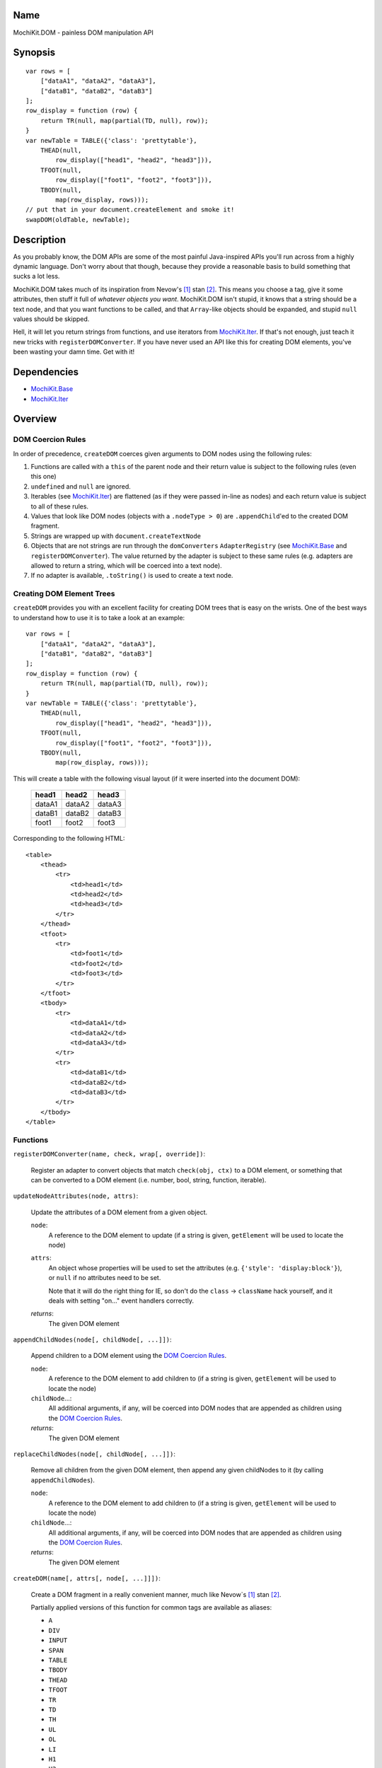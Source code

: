 .. title:: MochiKit.DOM - painless DOM manipulation API

Name
====

MochiKit.DOM - painless DOM manipulation API


Synopsis
========

::

    var rows = [
        ["dataA1", "dataA2", "dataA3"],
        ["dataB1", "dataB2", "dataB3"]
    ];
    row_display = function (row) {
        return TR(null, map(partial(TD, null), row));
    }
    var newTable = TABLE({'class': 'prettytable'},
        THEAD(null,
            row_display(["head1", "head2", "head3"])),
        TFOOT(null,
            row_display(["foot1", "foot2", "foot3"])),
        TBODY(null,
            map(row_display, rows)));
    // put that in your document.createElement and smoke it!
    swapDOM(oldTable, newTable);


Description
===========

As you probably know, the DOM APIs are some of the most painful Java-inspired
APIs you'll run across from a highly dynamic language.  Don't worry about that
though, because they provide a reasonable basis to build something that
sucks a lot less.

MochiKit.DOM takes much of its inspiration from Nevow's [1]_ stan [2]_.
This means you choose a tag, give it some attributes, then stuff it full
of *whatever objects you want*.  MochiKit.DOM isn't stupid, it knows that
a string should be a text node, and that you want functions to be called,
and that ``Array``-like objects should be expanded, and stupid ``null`` values
should be skipped.

Hell, it will let you return strings from functions, and use iterators from
`MochiKit.Iter`_.  If that's not enough, just teach it new tricks with
``registerDOMConverter``.  If you have never used an API like this for
creating DOM elements, you've been wasting your damn time.  Get with it!
    
.. _`MochiKit.Iter`: Iter.html


Dependencies
============

- `MochiKit.Base`_
- `MochiKit.Iter`_

.. _`MochiKit.Base`: Base.html
.. _`MochiKit.Iter`: Iter.html


Overview
========

DOM Coercion Rules
------------------

In order of precedence, ``createDOM`` coerces given arguments to DOM
nodes using the following rules:

1.  Functions are called with a ``this`` of the parent
    node and their return value is subject to the
    following rules (even this one)
2.  ``undefined`` and ``null`` are ignored.
3.  Iterables (see `MochiKit.Iter`_) are flattened
    (as if they were passed in-line as nodes) and each
    return value is subject to all of these rules.
4.  Values that look like DOM nodes (objects with a
    ``.nodeType > 0``) are ``.appendChild``'ed to the created
    DOM fragment.
5.  Strings are wrapped up with ``document.createTextNode``
6.  Objects that are not strings are run through the ``domConverters``
    ``AdapterRegistry`` (see `MochiKit.Base`_ and ``registerDOMConverter``).
    The value returned by the adapter is subject to these same rules (e.g.
    adapters are allowed to return a string, which will be coerced into a
    text node).
7.  If no adapter is available, ``.toString()`` is used to create a text node.


Creating DOM Element Trees
--------------------------

``createDOM`` provides you with an excellent facility for creating DOM trees
that is easy on the wrists.  One of the best ways to understand how to use
it is to take a look at an example::

    var rows = [
        ["dataA1", "dataA2", "dataA3"],
        ["dataB1", "dataB2", "dataB3"]
    ];
    row_display = function (row) {
        return TR(null, map(partial(TD, null), row));
    }
    var newTable = TABLE({'class': 'prettytable'},
        THEAD(null,
            row_display(["head1", "head2", "head3"])),
        TFOOT(null,
            row_display(["foot1", "foot2", "foot3"])),
        TBODY(null,
            map(row_display, rows)));
        

This will create a table with the following visual layout (if it
were inserted into the document DOM):

    +--------+--------+--------+
    | head1  | head2  | head3  |
    +========+========+========+
    | dataA1 | dataA2 | dataA3 |
    +--------+--------+--------+
    | dataB1 | dataB2 | dataB3 |
    +--------+--------+--------+
    | foot1  | foot2  | foot3  |
    +--------+--------+--------+

Corresponding to the following HTML::

    <table>
        <thead>
            <tr>
                <td>head1</td>
                <td>head2</td>
                <td>head3</td>
            </tr>
        </thead>
        <tfoot>
            <tr>
                <td>foot1</td>
                <td>foot2</td>
                <td>foot3</td>
            </tr>
        </tfoot>
        <tbody>
            <tr>
                <td>dataA1</td>
                <td>dataA2</td>
                <td>dataA3</td>
            </tr>
            <tr>
                <td>dataB1</td>
                <td>dataB2</td>
                <td>dataB3</td>
            </tr>
        </tbody>
    </table>


Functions
---------

``registerDOMConverter(name, check, wrap[, override])``:

    Register an adapter to convert objects that match ``check(obj, ctx)``
    to a DOM element, or something that can be converted to a DOM
    element (i.e. number, bool, string, function, iterable).


``updateNodeAttributes(node, attrs)``:

    Update the attributes of a DOM element from a given object.
    
    ``node``:
        A reference to the DOM element to update (if a string is given,
        ``getElement`` will be used to locate the node)

    ``attrs``:
        An object whose properties will be used to set the attributes
        (e.g. ``{'style': 'display:block'}``), or ``null`` if no
        attributes need to be set.

        Note that it will do the right thing for IE, so don't do
        the ``class`` -> ``className`` hack yourself, and it deals with
        setting "on..." event handlers correctly.

    *returns*:
        The given DOM element


``appendChildNodes(node[, childNode[, ...]])``:

    Append children to a DOM element using the `DOM Coercion Rules`_.

    ``node``:
        A reference to the DOM element to add children to
        (if a string is given, ``getElement`` will be used to locate the node)

    ``childNode``...:
        All additional arguments, if any, will be coerced into DOM
        nodes that are appended as children using the
        `DOM Coercion Rules`_.

    *returns*:
        The given DOM element


``replaceChildNodes(node[, childNode[, ...]])``:

    Remove all children from the given DOM element, then append any given
    childNodes to it (by calling ``appendChildNodes``).

    ``node``:
        A reference to the DOM element to add children to
        (if a string is given, ``getElement`` will be used to locate the node)

    ``childNode``...:
        All additional arguments, if any, will be coerced into DOM
        nodes that are appended as children using the
        `DOM Coercion Rules`_.

    *returns*:
        The given DOM element


``createDOM(name[, attrs[, node[, ...]]])``:

    Create a DOM fragment in a really convenient manner, much like
    Nevow`s [1]_ stan [2]_.

    Partially applied versions of this function for common tags are
    available as aliases:

    - ``A``
    - ``DIV``
    - ``INPUT``
    - ``SPAN``
    - ``TABLE``
    - ``TBODY``
    - ``THEAD``
    - ``TFOOT``
    - ``TR``
    - ``TD``
    - ``TH``
    - ``UL``
    - ``OL``
    - ``LI``
    - ``H1``
    - ``H2``
    - ``H3``
    - ``BR``
    - ``HR``
    - ``LABEL``
    - ``TEXTAREA``
    - ``FORM``
    - ``P``

    See `Creating DOM Element Trees`_ for a comprehensive example.

    ``name``:
        The kind of fragment to create (e.g. 'span'), such as you would
        pass to ``document.createElement``.

    ``attrs``:
        An object whose properties will be used as the attributes
        (e.g. ``{'style': 'display:block'}``), or ``null`` if no
        attributes need to be set.

        See ``updateNodeAttributes`` for more information.

    ``node``...:
        All additional arguments, if any, will be coerced into DOM
        nodes that are appended as children using the
        `DOM Coercion Rules`_.

    *returns*:
        A DOM element


``createDOMFunc(tag[, attrs[, node[, ...]]])``:
    
    Convenience function to create a partially applied createDOM
    function.  You'd want to use this if you add additional convenience
    functions for creating tags, or if you find yourself creating
    a lot of tags with a bunch of the same attributes or contents.

    See ``createDOM`` for more detailed descriptions of the arguments.

    ``tag``:
        The name of the tag

    ``attrs``:
        Optionally specify the attributes to apply

    ``node``...:
        Optionally specify any children nodes it should have

    *returns*:
        function that takes additional arguments and calls ``createDOM``


``swapDOM(dest, src)``:

    Replace ``dest`` in a DOM tree with ``src``, returning ``src``.

    ``dest``:
        a DOM element (or string id of one) to be replaced

    ``src``:
        the DOM element (or string id of one) to replace it with, or
        ``null`` if ``dest`` is to be removed (replaced with nothing).

    *returns*:
        a DOM element (``src``)


``getElement(id[, ...])``:

    A small quick little function to encapsulate the ``getElementById``
    method.  It includes a check to ensure we can use that method.

    If the id isn't a string, it will be returned as-is.

    Also available as ``$(...)`` for compatibility/convenience with other
    JavaScript frameworks.

    If multiple arguments are given, an ``Array`` will be returned.


``getElementsByTagAndClassName(tagName, className, parent=document)``:

    Returns an array of elements in ``parent`` that match the tag name
    and class name provided.  If ``parent`` is a string, it will be looked
    up with ``getElement``.
    
    If ``tagName`` is ``null`` or ``"*"``, all elements will be searched 
    for the matching class.
    
    If ``className`` is ``null``, all elements matching the provided tag are
    returned.


``$(id[, ...])``:

    An alias for ``getElement(id[, ...])``


``addLoadEvent(func)``:

    This will stack ``window.onload`` functions on top of each other.
    Each function added will be called after ``onload`` in the
    order that they were added.


``focusOnLoad(element)``:

    Add an onload event to focus the given element
       

``setElementClass(element, className)``:

    Set the entire class attribute of ``element`` to ``className``.
    ``element`` is looked up with ``getElement``, so string identifiers
    are also acceptable.
        

``toggleElementClass(className[, element[, ...]])``:

    Toggle the presence of a given ``className`` in the class attribute
    of all given elements.  All elements will be looked up with ``getElement``,
    so string identifiers are acceptable.


``addElementClass(element, className)``:

    Ensure that the given ``element`` has ``className`` set as part of its
    class attribute.  This will not disturb other class names.
    ``element`` is looked up with ``getElement``, so string identifiers
    are also acceptable.


``removeElementClass(element, className)``:

    Ensure that the given ``element`` does not have ``className`` set as part
    of its class attribute.  This will not disturb other class names.
    ``element`` is looked up with ``getElement``, so string identifiers
    are also acceptable.


``swapElementClass(element, fromClass, toClass)``:

    If ``fromClass`` is set on ``element``, replace it with ``toClass``.
    This will not disturb other classes on that element.
    ``element`` is looked up with ``getElement``, so string identifiers
    are also acceptable.


``hasElementClass(element, className[, ...])``:

    Return ``true`` if ``className`` is found on the ``element``.
    ``element`` is looked up with ``getElement``, so string identifiers
    are also acceptable.


``escapeHTML(s)``:

    Make a string safe for HTML, converting the usual suspects (lt,
    gt, quot, apos, amp)


``toHTML(dom)``:

    Convert a DOM tree to a HTML string using ``emitHTML``


``emitHTML(dom[, lst])``:

    Convert a DOM tree to an ``Array`` of HTML string fragments

    You probably want to use ``toHTML`` instead.


``setDisplayForElement(display, element[, ...])``:

    Change the ``style.display`` for the given element(s).  Usually
    used as the partial forms:

    - ``showElement(element, ...);``
    - ``hideElement(element, ...);``

    Elements are looked up with ``getElement``, so string identifiers are
    acceptable.


``showElement(element, ...)``:

    Partial form of ``setDisplayForElement``, specifically::

        partial(setDisplayForElement("block"))


``hideElement(element, ...);``

    Partial form of ``setDisplayForElement``, specifically::

        partial(setDisplayForElement("none"))


``scrapeText(node[, asArray=false])``:

    Walk a DOM tree and scrape all of the text out of it as a ``string``.

    If ``asArray`` is ``true``, then an ``Array`` will be returned with
    each individual text node.  These two are equivalent::

        assert( scrapeText(node) == scrapeText(node, true).join("") );


``addToCallStack(target, path, func[, once])``:

    Set the property ``path`` of ``target`` to a function that calls the
    existing function at that property (if any), then calls ``func``.

    If ``target[path]()`` returns exactly ``false``, then ``func`` will
    not be called.

    If ``once`` is ``true``, then ``target[path]`` is set to ``null`` after
    the function call stack has completed.

    If called several times for the same ``target[path]``, it will create
    a stack of functions (instead of just a pair).


See Also
========

.. [1] Nevow, a web application construction kit for Python: http://nevow.com/
.. [2] nevow.stan is a domain specific language for Python 
       (read as "crazy getitem/call overloading abuse") that Donovan and I
       schemed up at PyCon 2003 at this super ninja Python/C++ programmer's
       (David Abrahams) hotel room.  Donovan later inflicted this upon the
       masses in Nevow.  Check out the Divmod project page for some
       examples: http://nevow.com/Nevow2004Tutorial.html


Authors
=======

- Bob Ippolito <bob@redivi.com>


Copyright
=========

Copyright 2005 Bob Ippolito <bob@redivi.com>.  This program is dual-licensed
free software; you can redistribute it and/or modify it under the terms of the
`MIT License`_ or the `Academic Free License v2.1`_.

.. _`MIT License`: http://www.opensource.org/licenses/mit-license.php
.. _`Academic Free License v2.1`: http://www.opensource.org/licenses/afl-2.1.php
